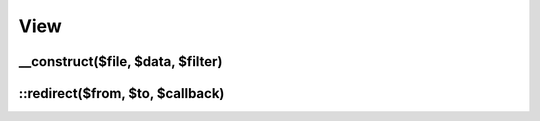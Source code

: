 View
####

.. php:class:: View

	Extends `FuelPHP view class <http://fuelphp.com/docs/classes/view.html>`__ and provides new functionalities.

__construct($file, $data, $filter)
------------------------------------

.. php:method:: __construct($file = null, $data = null, $filter = null)

    Same specifications as in `FuelPHP view class <http://fuelphp.com/docs/classes/view.html#/method_construct>`__,
    except when you prefix the view name by `!`, view redirections are ignored.

::redirect($from, $to, $callback)
---------------------------------

.. php:staticmethod:: redirect($from, $to, $callback = true)

    :param string $from: The view to redirect from.
    :param mixed $to: The view to redirect to or callback.
    :param mixed $callback: Callback

    The function can redirect views: you can, for instance, make `\View::forge('a')` return the content of view `b`.

    Usages examples:

    .. code-block:: php

        <?php

        View::redirect('a', 'b'); // redirects view `a` to `b`


        View::redirect('a', 'b', function($data, $filter) { return false; }); // won't have any effect


        View::redirect('a', 'b', function($data, $filter) { return false; });
        View::redirect('a', 'c', function($data, $filter) { return true; });
        // will redirect `a` to `c`


        View::redirect('a', false, function($data, $filter) { return 'd'; })
        // or
        View::redirect('a', function($data, $filter) { return 'd'; })
        // will redirect `a` to `d`